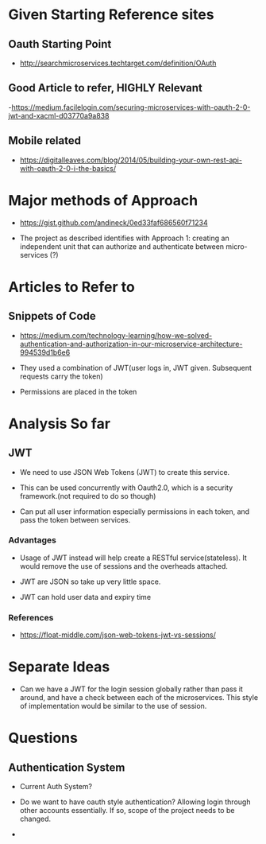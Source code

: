 * Given Starting Reference sites
** Oauth Starting Point
- http://searchmicroservices.techtarget.com/definition/OAuth

** Good Article to refer, HIGHLY Relevant
-https://medium.facilelogin.com/securing-microservices-with-oauth-2-0-jwt-and-xacml-d03770a9a838

** Mobile related
- https://digitalleaves.com/blog/2014/05/building-your-own-rest-api-with-oauth-2-0-i-the-basics/

* Major methods of Approach
- https://gist.github.com/andineck/0ed33faf686560f71234

- The project as described identifies with Approach 1: creating an independent
  unit that can authorize and authenticate between micro-services (?)

* Articles to Refer to
** Snippets of Code
- https://medium.com/technology-learning/how-we-solved-authentication-and-authorization-in-our-microservice-architecture-994539d1b6e6

- They used a combination of JWT(user logs in, JWT given. Subsequent requests
  carry the token)

- Permissions are placed in the token

* Analysis So far
** JWT
- We need to use JSON Web Tokens (JWT) to create this service.

- This can be used concurrently with Oauth2.0, which is a security
  framework.(not required to do so though)

- Can put all user information especially permissions in each token, and pass
  the token between services.

*** Advantages 
- Usage of JWT instead will help create a RESTful service(stateless). It would
  remove the use of sessions and the overheads attached.

- JWT are JSON so take up very little space.

- JWT can hold user data and expiry time 

*** References
- https://float-middle.com/json-web-tokens-jwt-vs-sessions/

* Separate Ideas
- Can we have a JWT for the login session globally rather than pass it around,
  and have a check between each of the microservices. This style of
  implementation would be similar to the use of session.


* Questions
** Authentication System
- Current Auth System?

- Do we want to have oauth style authentication? Allowing login through other
  accounts essentially. If so, scope of the project needs to be changed.
- 
